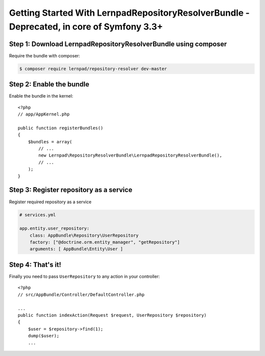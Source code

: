 Getting Started With LernpadRepositoryResolverBundle - Deprecated, in core of Symfony 3.3+
====================================================

Step 1: Download LernpadRepositoryResolverBundle using composer
~~~~~~~~~~~~~~~~~~~~~~~~~~~~~~~~~~~~~~~~~~~~~

Require the bundle with composer:

.. code-block:: bash

    $ composer require lernpad/repository-resolver dev-master
    
Step 2: Enable the bundle
~~~~~~~~~~~~~~~~~~~~~~~~~

Enable the bundle in the kernel::

    <?php
    // app/AppKernel.php

    public function registerBundles()
    {
        $bundles = array(
            // ...
            new Lernpad\RepositoryResolverBundle\LernpadRepositoryResolverBundle(),
            // ...
        );
    }
    
Step 3: Register repository as a service
~~~~~~~~~~~~~~~~~~~~~~~~~~~~~~

Register required repository as a service

.. code-block:: yaml
    
    # services.yml
    
    app.entity.user_repository:
        class: AppBundle\Repository\UserRepository
        factory: ["@doctrine.orm.entity_manager", "getRepository"]
        arguments: [ AppBundle\Entity\User ]

Step 4: That's it!
~~~~~~~~~~~~~~~~~~~~~~~~~~~~~~

Finally you need to pass ``UserRepository`` to any action in your controller::

    <?php
    // src/AppBundle/Controller/DefaultController.php
    
    ...
    public function indexAction(Request $request, UserRepository $repository)
    {
        $user = $repository->find(1);
        dump($user);
        ...
 
